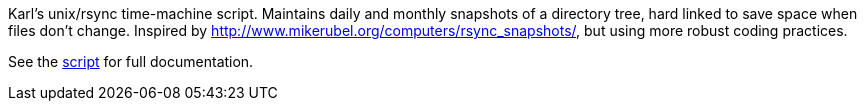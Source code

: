 Karl's unix/rsync time-machine script.
Maintains daily and monthly snapshots of a directory tree, hard linked to save
space when files don't change.
Inspired by http://www.mikerubel.org/computers/rsync_snapshots/, but using
more robust coding practices.

See the link:rsync-time-machine.py[script] for full documentation.
